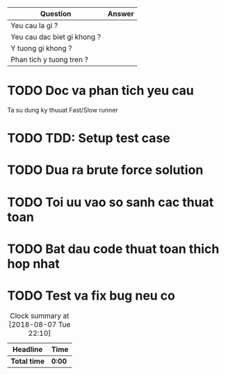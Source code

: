 | Question                    | Answer |
|-----------------------------+--------|
| Yeu cau la gi ?             |        |
| Yeu cau dac biet gi khong ? |        |
| Y tuong gi khong ?          |        |
| Phan tich y tuong tren ?    |        |

* TODO Doc va phan tich yeu cau
Ta su dung ky thuuat Fast/Slow runner
* TODO TDD: Setup test case

* TODO Dua ra brute force solution

* TODO Toi uu vao so sanh cac thuat toan

* TODO Bat dau code thuat toan thich hop nhat

* TODO Test va fix bug neu co

#+BEGIN: clocktable :scope file :maxlevel 2
#+CAPTION: Clock summary at [2018-08-07 Tue 22:10]
| Headline     | Time   |
|--------------+--------|
| *Total time* | *0:00* |
#+END:
